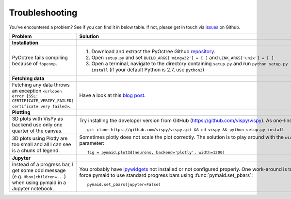Troubleshooting
===============

You've encountered a problem? See if you can find it in below table. If not,
please get in touch via `issues <https://github.com/schlegelp/PyMaid/issues>`_
on Github.

.. list-table:: 
   :widths: 40 60
   :header-rows: 1

   * - Problem
     - Solution
   * - **Installation**
     -
   * - PyOctree fails compiling because of ``fopenmp``.
     -  1. Download and extract the PyOctree Github `repository <https://github.com/mhogg/pyoctree>`_. 
        2. Open ``setup.py`` and set ``BUILD_ARGS['mingw32'] = [ ]`` and ``LINK_ARGS['unix'] = [ ]``
        3. Open a terminal, navigate to the directory containing ``setup.py`` and run ``python setup.py install`` (if your default Python is 2.7, use ``python3``)
   * - **Fetching data**
     -        
   * - Fetching any data throws an exception ``<urlopen error [SSL: CERTIFICATE_VERIFY_FAILED] certificate very failed>``.
     - Have a look at this `blog post <http://www.cdotson.com/2017/01/sslerror-with-python-3-6-x-on-macos-sierra/>`_.
   * - **Plotting**
     -
   * - 3D plots with VisPy as backend use only one quarter of the canvas.
     - Try installing the developer version from GitHub (https://github.com/vispy/vispy). As one-liner::

         git clone https://github.com/vispy/vispy.git && cd vispy && python setup.py install --user

   * - 3D plots using Plotly are too small and all I can see is a chunk of legend.
     - Sometimes plotly does not scale the plot correctly. The solution is to play around with the ``width`` parameter::

         fig = pymaid.plot3d(neurons, backend='plotly', width=1200)

   * - **Jupyter**
     -
   * - Instead of a progress bar, I get some odd message (e.g. ``Hbox(children=...``) when using pymaid in a Jupyter notebook.
     - You probably have `ipywidgets <ipywidgets.readthedocs.io>`_ not installed or not configured properly. One work-around is to force pymaid to use standard progress bars using :func:`pymaid.set_pbars`::
        
         pymaid.set_pbars(jupyter=False)
